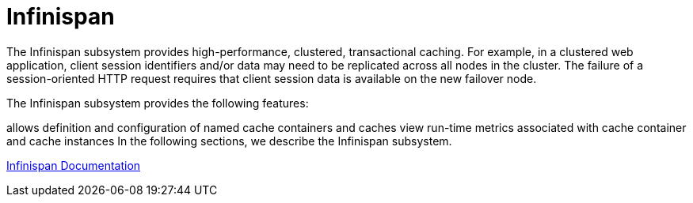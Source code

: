 = Infinispan

The Infinispan subsystem provides high-performance, clustered, transactional caching. For example, in a clustered web application, client session identifiers and/or data may need to be replicated across all nodes in the cluster. The failure of a session-oriented HTTP request requires that client session data is available on the new failover node. 

The Infinispan subsystem provides the following features:

allows definition and configuration of named cache containers and caches
view run-time metrics associated with cache container and cache instances
In the following sections, we describe the Infinispan subsystem.

http://infinispan.org/documentation/[Infinispan Documentation]